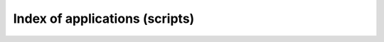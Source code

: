 Index of applications (scripts)
===============================

.. only:: html

    f311.convmol -- Conversion of molecular lines files.
    ~~~~~~~~~~~~~~~~~~~~~~~~~~~~~~~~~~~~~~~~~~~~~~~~~~~~

    Graphical applications
    ^^^^^^^^^^^^^^^^^^^^^^

    * :doc:`convmol.py <autoscripts/script-convmol>`: Conversion of molecular lines data to PFANT format
    * :doc:`mced.py <autoscripts/script-mced>`: Editor for molecular constants file
    * :doc:`moldbed.py <autoscripts/script-moldbed>`: Editor for molecules SQLite database

    Command-line tools
    ^^^^^^^^^^^^^^^^^^

    * :doc:`hitran-scraper.py <autoscripts/script-hitran-scraper>`: Retrieves molecular lines from the HITRAN database [Gordon2016]
    * :doc:`nist-scraper.py <autoscripts/script-nist-scraper>`: Retrieves and prints a table of molecular constants from the NIST Chemistry Web Book.

    f311.explorer -- Object-oriented framework to handle file types:
    ~~~~~~~~~~~~~~~~~~~~~~~~~~~~~~~~~~~~~~~~~~~~~~~~~~~~~~~~~~~~~~~~

    Graphical applications
    ^^^^^^^^^^^^^^^^^^^^^^

    * :doc:`abed.py <autoscripts/script-abed>`: Abundances file editor
    * :doc:`ated.py <autoscripts/script-ated>`: Atomic lines file editor
    * :doc:`cubeed.py <autoscripts/script-cubeed>`: Data Cube Editor, import/export WebSim-COMPASS data cubes
    * :doc:`explorer.py <autoscripts/script-explorer>`: F311 Explorer --  list, visualize, and edit data files (_à la_ File Manager)
    * :doc:`mained.py <autoscripts/script-mained>`: Main configuration file editor.
    * :doc:`mled.py <autoscripts/script-mled>`: Molecular lines file editor.
    * :doc:`optionsed.py <autoscripts/script-optionsed>`: PFANT command-line options file editor.
    * :doc:`splisted.py <autoscripts/script-splisted>`: Spectrum List Editor
    * :doc:`tune-zinf.py <autoscripts/script-tune-zinf>`: Tunes the "zinf" parameter for each atomic line in atomic lines file

    Command-line tools
    ^^^^^^^^^^^^^^^^^^

    * :doc:`create-grid.py <autoscripts/script-create-grid>`: Merges several atmospheric models into a single file (_i.e._, the "grid")
    * :doc:`cut-atoms.py <autoscripts/script-cut-atoms>`: Cuts atomic lines file to wavelength interval specified
    * :doc:`cut-molecules.py <autoscripts/script-cut-molecules>`: Cuts molecular lines file to wavelength interval specified
    * :doc:`cut-spectrum.py <autoscripts/script-cut-spectrum>`: Cuts spectrum file to wavelength interval specified
    * :doc:`plot-spectra.py <autoscripts/script-plot-spectra>`: Plots spectra on screen or creates PDF file
    * :doc:`vald3-to-atoms.py <autoscripts/script-vald3-to-atoms>`: Converts VALD3 atomic/molecular lines file to PFANT atomic lines file.

    f311.pyfant -- Python interface to the PFANT spectral synthesis software (Fortran)
    ~~~~~~~~~~~~~~~~~~~~~~~~~~~~~~~~~~~~~~~~~~~~~~~~~~~~~~~~~~~~~~~~~~~~~~~~~~~~~~~~~~

    Graphical applications
    ^^^^^^^^^^^^^^^^^^^^^^

    * :doc:`x.py <autoscripts/script-x>`: PFANT Launcher -- Graphical Interface for Spectral Synthesis

    Command-line tools
    ^^^^^^^^^^^^^^^^^^

    * :doc:`copy-star.py <autoscripts/script-copy-star>`: Copies stellar data files (such as main.dat, abonds.dat, dissoc.dat) to local directory
    * :doc:`link.py <autoscripts/script-link>`: Creates symbolic links to PFANT data files as an alternative to copying these (sometimes large) files into local directoy
    * :doc:`merge-molecules.py <autoscripts/script-merge-molecules>`: Merges several PFANT molecular lines file into a single one
    * :doc:`run-multi.py``: Runs pfant and nulbad in "multi mode" (equivalent to Tab 4 in ``x.py <autoscripts/script-run-multi.py``: Runs pfant and nulbad in "multi mod)
    * :doc:`run4.py <autoscripts/script-run4>`: Runs the four Fortran binaries in sequence: `innewmarcs`, `hydro2`, `pfant`, `nulbad`


.. only:: latex

    This chapter is a reference to all scripts in project F311.


    .. toctree::
        :maxdepth: 1

        autoscripts/script-create-simulation-reports
        autoscripts/script-create-spectrum-lists
        autoscripts/script-get-compass
        autoscripts/script-list-mosaic-modes
        autoscripts/script-organize-directory
        autoscripts/script-wavelength-chart
        autoscripts/script-hitran-scraper
        autoscripts/script-nist-scraper
        autoscripts/script-convmol
        autoscripts/script-mced
        autoscripts/script-moldbed
        autoscripts/script-create-grid
        autoscripts/script-cut-atoms
        autoscripts/script-cut-molecules
        autoscripts/script-cut-spectrum
        autoscripts/script-plot-spectra
        autoscripts/script-vald3-to-atoms
        autoscripts/script-abed
        autoscripts/script-ated
        autoscripts/script-cubeed
        autoscripts/script-explorer
        autoscripts/script-mained
        autoscripts/script-mled
        autoscripts/script-optionsed
        autoscripts/script-splisted
        autoscripts/script-tune-zinf
        autoscripts/script-copy-star
        autoscripts/script-link
        autoscripts/script-merge-molecules
        autoscripts/script-run-multi
        autoscripts/script-run4
        autoscripts/script-x